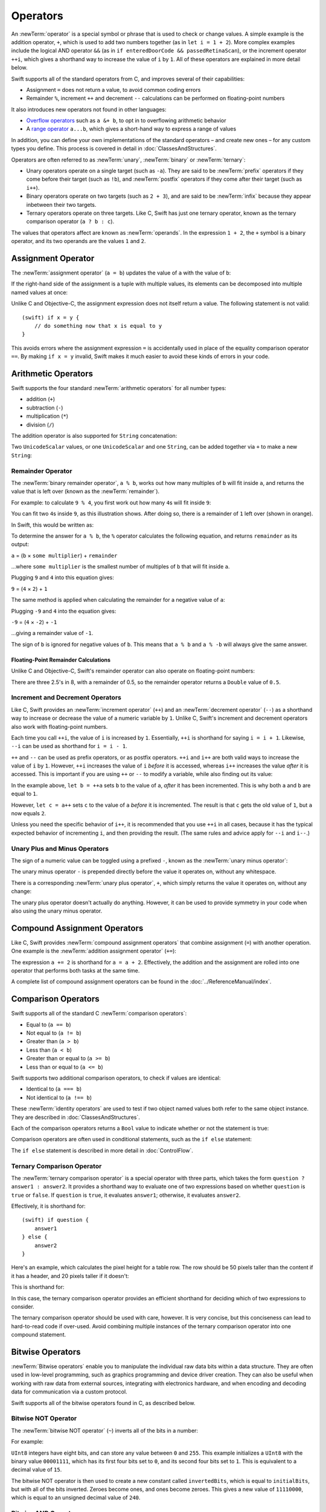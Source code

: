 .. docnote:: Subjects to be covered in this section

    * Lack of promotion and truncation ✔︎
    * Arithmetic operators ✔︎
    * Operator precendence and associativity ✔︎
    * Relational and equality operators ✔︎
    * Short-circuit nature of the logical operators && and || ✔︎
    * Expressions (kind of ✔︎)
    * The ternary operator ✔︎
    * range operators ✔︎
    * The comma operator

Operators
=========

An :newTerm:`operator` is a special symbol or phrase that is used to check or change values.
A simple example is the addition operator, ``+``,
which is used to add two numbers together (as in ``let i = 1 + 2``).
More complex examples include the logical AND operator ``&&``
(as in ``if enteredDoorCode && passedRetinaScan``),
or the increment operator ``++i``,
which gives a shorthand way to increase the value of ``i`` by ``1``.
All of these operators are explained in more detail below.

Swift supports all of the standard operators from C,
and improves several of their capabilities:

* Assignment ``=`` does not return a value, to avoid common coding errors
* Remainder ``%``, increment ``++`` and decrement ``--`` calculations
  can be performed on floating-point numbers

It also introduces new operators not found in other languages:

* `Overflow operators`_ such as ``a &+ b``, to opt in to overflowing arithmetic behavior
* A `range operator`_ ``a...b``, which gives a short-hand way to express a range of values

In addition, you can define your own implementations of the standard operators –
and create new ones –
for any custom types you define.
This process is covered in detail in :doc:`ClassesAndStructures`.

Operators are often referred to as :newTerm:`unary`, :newTerm:`binary` or :newTerm:`ternary`:

* Unary operators operate on a single target (such as ``-a``).
  They are said to be :newTerm:`prefix` operators if they come before their target (such as ``!b``),
  and :newTerm:`postfix` operators if they come after their target (such as ``i++``).
* Binary operators operate on two targets (such as ``2 + 3``),
  and are said to be :newTerm:`infix` because they appear inbetween their two targets.
* Ternary operators operate on three targets.
  Like C, Swift has just one ternary operator,
  known as the ternary comparison operator (``a ? b : c``).

The values that operators affect are known as :newTerm:`operands`.
In the expression ``1 + 2``, the ``+`` symbol is a binary operator,
and its two operands are the values ``1`` and ``2``.

.. _Operators_AssignmentOperator:

Assignment Operator
-------------------

The :newTerm:`assignment operator` (``a = b``) updates the value of ``a`` with the value of ``b``:

.. testcode:: assignmentOperator

    (swift) let b = 10
    // b : Int = 10
    (swift) var a = 5
    // a : Int = 5
    (swift) a = b
    (swift) println("a is now \(a)")
    >>> a is now 10

If the right-hand side of the assignment is a tuple with multiple values,
its elements can be decomposed into multiple named values at once:

.. testcode:: assignmentOperator

    (swift) let (x, y) = (1, 2)
    // (x, y) : (Int, Int) = (1, 2)
    (swift) println("x is \(x)")
    >>> x is 1

Unlike C and Objective-C, the assignment expression does not itself return a value.
The following statement is not valid::

    (swift) if x = y {
        // do something now that x is equal to y
    }

This avoids errors where the assignment expression ``=`` is accidentally used
in place of the equality comparison operator ``==``.
By making ``if x = y`` invalid,
Swift makes it much easier to avoid these kinds of errors in your code.

.. TODO: Should we mention that x = y = z is also not valid?
   If so, is there a convincing argument as to why this is a good thing?
.. TODO: Add a section about the new assignments bindings.

.. _Operators_ArithmeticOperators:

Arithmetic Operators
--------------------

Swift supports the four standard :newTerm:`arithmetic operators` for all number types:

* addition (``+``)
* subtraction (``-``)
* multiplication (``*``)
* division (``/``)

.. testcode:: arithmeticOperators

    (swift) 1 + 2
    // r0 : Int = 3
    (swift) 5 - 3
    // r1 : Int = 2
    (swift) 2 * 3
    // r2 : Int = 6
    (swift) 10.0 / 2.5
    // r3 : Double = 4.0

The addition operator is also supported for ``String`` concatenation:

.. testcode:: arithmeticOperators

    (swift) "hello, " + "world"
    // r4 : String = "hello, world"

Two ``UnicodeScalar`` values,
or one ``UnicodeScalar`` and one ``String``,
can be added together via ``+`` to make a new ``String``:

.. testcode:: arithmeticOperators

    (swift) let dog = '🐶'
    // dog : UnicodeScalar = '🐶'
    (swift) let cow = '🐮'
    // cow : UnicodeScalar = '🐮'
    (swift) let dogCow = dog + cow
    // dogCow : String = "🐶🐮"

.. _Operators_RemainderOperator:

Remainder Operator
~~~~~~~~~~~~~~~~~~

The :newTerm:`binary remainder operator`, ``a % b``,
works out how many multiples of ``b`` will fit inside ``a``,
and returns the value that is left over
(known as the :newTerm:`remainder`).

For example: to calculate ``9 % 4``,
you first work out how many ``4``\ s will fit inside ``9``:

.. image:: ../images/remainderInteger.png
    :width: 349
    :align: center

You can fit two ``4``\ s inside ``9``, as this illustration shows.
After doing so, there is a remainder of ``1`` left over (shown in orange).

In Swift, this would be written as:

.. testcode:: arithmeticOperators

    (swift) 9 % 4
    // r5 : Int = 1

To determine the answer for ``a % b``,
the ``%`` operator calculates the following equation,
and returns ``remainder`` as its output:

``a`` = (``b`` × ``some multiplier``) + ``remainder``

…where ``some multiplier`` is the smallest number of multiples of ``b``
that will fit inside ``a``.

Plugging ``9`` and ``4`` into this equation gives:

``9`` = (``4`` × ``2``) + ``1``

The same method is applied when calculating the remainder for a negative value of ``a``:

.. testcode:: arithmeticOperators

    (swift) -9 % 4
    // r6 : Int = -1

Plugging ``-9`` and ``4`` into the equation gives:

``-9`` = (``4`` × ``-2``) + ``-1``

…giving a remainder value of ``-1``.

The sign of ``b`` is ignored for negative values of ``b``.
This means that ``a % b`` and ``a % -b`` will always give the same answer.

.. _Operators_FloatingPointRemainderCalculations:

Floating-Point Remainder Calculations
_____________________________________

Unlike C and Objective-C,
Swift's remainder operator can also operate on floating-point numbers:

.. testcode:: arithmeticOperators

    (swift) 8 % 2.5
    // r7 : Double = 0.5

There are three 2.5's in 8, with a remainder of 0.5,
so the remainder operator returns a ``Double`` value of ``0.5``.

.. image:: ../images/remainderFloat.png
    :width: 311
    :align: center

.. _Operators_IncrementAndDecrementOperators:

Increment and Decrement Operators
~~~~~~~~~~~~~~~~~~~~~~~~~~~~~~~~~

Like C, Swift provides an :newTerm:`increment operator` (``++``)
and an :newTerm:`decrement operator` (``--``)
as a shorthand way to increase or decrease the value of a numeric variable by ``1``.
Unlike C, Swift's increment and decrement operators also work with floating-point numbers.

.. testcode:: arithmeticOperators

    (swift) var i = 0
    // i : Int = 0
    (swift) ++i
    // r8 : Int = 1
    (swift) ++i
    // r9 : Int = 2

Each time you call ``++i``, the value of ``i`` is increased by ``1``.
Essentially, ``++i`` is shorthand for saying ``i = i + 1``.
Likewise, ``--i`` can be used as shorthand for ``i = i - 1``.

``++`` and ``--`` can be used as prefix operators, or as postfix operators.
``++i`` and ``i++`` are both valid ways to increase the value of ``i`` by ``1``.
However, ``++i`` increases the value of ``i`` *before* it is accessed,
whereas ``i++`` increases the value *after* it is accessed.
This is important if you are using ``++`` or ``--`` to modify a variable,
while also finding out its value:

.. testcode:: arithmeticOperators

    (swift) var a = 0
    // a : Int = 0
    (swift) let b = ++a
    // b : Int = 1
    (swift) println("a is now \(a)")
    >>> a is now 1
    (swift) let c = a++
    // c : Int = 1
    (swift) println("a is now \(a)")
    >>> a is now 2

In the example above,
``let b = ++a`` sets ``b`` to the value of ``a``,
*after* it has been incremented.
This is why both ``a`` and ``b`` are equal to ``1``.

However, ``let c = a++`` sets ``c`` to the value of ``a`` *before* it is incremented.
The result is that ``c`` gets the old value of ``1``,
but ``a`` now equals ``2``.

Unless you need the specific behavior of ``i++``,
it is recommended that you use ``++i`` in all cases,
because it has the typical expected behavior of incrementing ``i``,
and then providing the result.
(The same rules and advice apply for ``--i`` and ``i--``.)

.. QUESTION: is this good advice
   (given the general prevalence of i++ in the world),
   and indeed is it even advice we need to bother giving
   (given that lots of people might disagree or not care)?

.. _Operators_UnaryPlusAndMinusOperators:

Unary Plus and Minus Operators
~~~~~~~~~~~~~~~~~~~~~~~~~~~~~~

The sign of a numeric value can be toggled using a prefixed ``-``,
known as the :newTerm:`unary minus operator`:

.. testcode:: arithmeticOperators

    (swift) let three = 3
    // three : Int = 3
    (swift) let minusThree = -three
    // minusThree : Int = -3
    (swift) let plusThree = -minusThree    // effectively "minus minus three"
    // plusThree : Int = 3

The unary minus operator ``-`` is prepended directly before the value it operates on,
without any whitespace.

There is a corresponding :newTerm:`unary plus operator`, ``+``,
which simply returns the value it operates on, without any change:

.. testcode:: arithmeticOperators

    (swift) let minusSix = -6
    // minusSix : Int = -6
    (swift) let alsoMinusSix = +minusSix
    // alsoMinusSix : Int = -6

The unary plus operator doesn't actually do anything.
However, it can be used to provide symmetry in your code when also using the unary minus operator.

.. _Operators_CompoundAssignmentOperators:

Compound Assignment Operators
-----------------------------

Like C, Swift provides :newTerm:`compound assignment operators` that combine assignment (``=``) with another operation.
One example is the :newTerm:`addition assignment operator` (``+=``):

.. testcode:: compoundAssignment

    (swift) var a = 1
    // a : Int = 1
    (swift) a += 2
    (swift) println("a is now equal to \(a)")
    >>> a is now equal to 3

The expression ``a += 2`` is shorthand for ``a = a + 2``.
Effectively, the addition and the assignment are rolled into one operator
that performs both tasks at the same time.

A complete list of compound assignment operators can be found in the :doc:`../ReferenceManual/index`.

.. _Operators_ComparisonOperators:

Comparison Operators
--------------------

Swift supports all of the standard C :newTerm:`comparison operators`:

* Equal to (``a == b``)
* Not equal to (``a != b``)
* Greater than (``a > b``)
* Less than (``a < b``)
* Greater than or equal to (``a >= b``)
* Less than or equal to (``a <= b``)

Swift supports two additional comparison operators,
to check if values are identical:

* Identical to (``a === b``)
* Not identical to (``a !== b``)

These :newTerm:`identity operators` are used to test if two object named values both refer to the same object instance.
They are described in :doc:`ClassesAndStructures`.

Each of the comparison operators returns a ``Bool`` value to indicate whether or not the statement is true:

.. testcode:: comparisonOperators

    (swift) 1 == 1
    // r0 : Bool = true
    (swift) 2 != 1
    // r1 : Bool = true
    (swift) 2 > 1
    // r2 : Bool = true
    (swift) 1 < 2
    // r3 : Bool = true
    (swift) 1 >= 1
    // r4 : Bool = true
    (swift) 2 <= 1
    // r5 : Bool = false

Comparison operators are often used in conditional statements,
such as the ``if else`` statement:

.. testcode:: comparisonOperators

    (swift) let name = "world";
    // name : String = "world"
    (swift) if name == "world" {
        println("hello, world")
    } else {
        println("I'm sorry \(name), but I don't recognize you")
    }
    >>> hello, world

The ``if else`` statement is described in more detail in :doc:`ControlFlow`.

.. TODO: which types do these operate on by default?
   How do they work with strings?
   How about with tuples / with your own types?

.. _Operators_TernaryComparisonOperators:

Ternary Comparison Operator
~~~~~~~~~~~~~~~~~~~~~~~~~~~

The :newTerm:`ternary comparison operator` is a special operator with three parts,
which takes the form ``question ? answer1 : answer2``.
It provides a shorthand way to evaluate one of two expressions
based on whether ``question`` is ``true`` or ``false``.
If ``question`` is ``true``, it evaluates ``answer1``;
otherwise, it evaluates ``answer2``.

Effectively, it is shorthand for::

    (swift) if question {
        answer1
    } else {
        answer2
    }

Here's an example, which calculates the pixel height for a table row.
The row should be 50 pixels taller than the content if it has a header,
and 20 pixels taller if it doesn't:

.. testcode:: ternaryComparisonOperatorPart1

    (swift) let contentHeight = 40
    // contentHeight : Int = 40
    (swift) let hasHeader = true
    // hasHeader : Bool = true
    (swift) let rowHeight = contentHeight + (hasHeader ? 50 : 20)
    // rowHeight : Int = 90
    (swift) println("The row height is \(rowHeight) pixels.")
    >>> The row height is 90 pixels.

This is shorthand for:

.. testcode:: ternaryComparisonOperatorPart2

    (swift) let contentHeight = 40
    // contentHeight : Int = 40
    (swift) let hasHeader = true
    // hasHeader : Bool = true
    (swift) var rowHeight = contentHeight
    // rowHeight : Int = 40
    (swift) if hasHeader {
        rowHeight = rowHeight + 50
    } else {
        rowHeight = rowHeight + 20
    }
    (swift) println("The row height is \(rowHeight) pixels.")
    >>> The row height is 90 pixels.

.. TODO: leave rowHeight uninitialized once the REPL allows uninitialized variables?
.. QUESTION: In the first example, rowHeight is a constant (because it can be),
   but in the second example, it's a variable (because it has to be).
   Is this okay?

In this case, the ternary comparison operator provides
an efficient shorthand for deciding which of two expressions to consider.

The ternary comparison operator should be used with care, however.
It is very concise, but this conciseness can lead to hard-to-read code if over-used.
Avoid combining multiple instances of the ternary comparison operator into one compound statement.

.. _Operators_BitwiseOperators:

Bitwise Operators
-----------------

:newTerm:`Bitwise operators` enable you to manipulate the individual raw data bits within a data structure.
They are often used in low-level programming,
such as graphics programming and device driver creation.
They can also be useful when working with raw data from external sources,
integrating with electronics hardware,
and when encoding and decoding data for communication via a custom protocol.

Swift supports all of the bitwise operators found in C, as described below.

.. _Operators_BitwiseNOTOperator:

Bitwise NOT Operator
~~~~~~~~~~~~~~~~~~~~

The :newTerm:`bitwise NOT operator` (``~``) inverts all of the bits in a number:

.. image:: ../images/bitwiseNOT.png
    :width: 570
    :align: center

For example:

.. testcode:: bitwiseOperators

    (swift) let initialBits: UInt8 = 0b00001111
    // initialBits : UInt8 = 15
    (swift) let invertedBits = ~initialBits  // equals 11110000
    // invertedBits : UInt8 = 240

``UInt8`` integers have eight bits,
and can store any value between ``0`` and ``255``.
This example initializes a ``UInt8`` with the binary value ``00001111``,
which has its first four bits set to ``0``,
and its second four bits set to ``1``.
This is equivalent to a decimal value of ``15``.

The bitwise NOT operator is then used to create a new constant called ``invertedBits``,
which is equal to ``initialBits``,
but with all of the bits inverted.
Zeroes become ones, and ones become zeroes.
This gives a new value of ``11110000``,
which is equal to an unsigned decimal value of ``240``.

.. _Operators_BitwiseANDOperator:

Bitwise AND Operator
~~~~~~~~~~~~~~~~~~~~

The :newTerm:`bitwise AND operator` (``&``) combines the bits of two numbers.
It returns a new number whose bits are only set to ``1`` if the bits were equal to ``1`` in *both* input numbers:

.. image:: ../images/bitwiseAND.png
    :width: 570
    :align: center

For example:

.. testcode:: bitwiseOperators

    (swift) let firstSixBits: UInt8 = 0b11111100
    // firstSixBits : UInt8 = 252
    (swift) let lastSixBits: UInt8  = 0b00111111
    // lastSixBits : UInt8 = 63
    (swift) let middleFourBits = firstSixBits & lastSixBits  // equals 00111100
    // middleFourBits : UInt8 = 60

The values of ``firstSixBits`` and ``lastSixBits`` both have their four middle bits equal to ``1``.
The bitwise AND operator combines them to make the number ``00111100``,
which is equal to an unsigned decimal value of ``60``.

.. _Operators_BitwiseOROperator:

Bitwise OR Operator
~~~~~~~~~~~~~~~~~~~

The :newTerm:`bitwise OR operator` (``|``) compares the bits of two numbers,
and returns a new number whose bits are set to ``1`` if the bits were equal to ``1`` in *either* of the input numbers:

.. image:: ../images/bitwiseOR.png
    :width: 570
    :align: center

For example:

.. testcode:: bitwiseOperators

    (swift) let someBits: UInt8 = 0b10110010
    // someBits : UInt8 = 178
    (swift) let moreBits: UInt8 = 0b01011110
    // moreBits : UInt8 = 94
    (swift) let combinedbits = someBits | moreBits  // equals 11111110
    // combinedbits : UInt8 = 254

The values of ``someBits`` and ``moreBits`` have different bits set to ``1``.
The bitwise OR operator combines them to make the number ``11111110``,
which equals an unsigned decimal of ``254``.

.. _Operators_BitwiseXOROperator:

Bitwise XOR Operator
~~~~~~~~~~~~~~~~~~~~

The :newTerm:`bitwise XOR operator` (``^``) compares the bits of two numbers,
and returns a new number whose bits are set to ``1`` if the bits are equal to ``1`` in *either* of the input numbers,
but not if they are set to ``1`` in *both* of the input numbers:

.. image:: ../images/bitwiseXOR.png
    :width: 570
    :align: center

For example:

.. testcode:: bitwiseOperators

    (swift) let firstBits: UInt8 = 0b00010100
    // firstBits : UInt8 = 20
    (swift) let otherBits: UInt8 = 0b00000101
    // otherBits : UInt8 = 5
    (swift) let outputBits = firstBits ^ otherBits  // equals 00010001
    // outputBits : UInt8 = 17

.. TODO: Explain how this can be useful to toggle just a few bits in a bitfield.

.. _Operators_BitwiseLeftAndRightShifts:

Bitwise Left and Right Shifts
~~~~~~~~~~~~~~~~~~~~~~~~~~~~~

The :newTerm:`bitwise left shift operator` (``<<``) and :newTerm:`bitwise right shift operator` (``>>``)
move all of the bits in a number to the left or the right by a certain number of places,
as per the rules defined below.

Bitwise left and right shifts have the effect of multiplying (or dividing) an integer number by a factor of two.
Shifting an integer's bits to the left by one position doubles its value,
whereas shifting it to the right by one position halves its value.

.. TODO: mention the caveats to this claim.

.. _Operators_ShiftingBehaviorForUnsignedIntegers:

Shifting Behavior For Unsigned Integers
_______________________________________

The bit-shifting behavior for unsigned integers is:

* Existing bits are moved to the left or right by the requested number of places
* Any bits that fall off the edge of the integer's storage are discarded
* Zeroes are inserted in the spaces left behind

This approach is known as a :newTerm:`logical shift`.

The illustration below shows the results of ``11111111 << 1``
(which is ``11111111`` shifted to the left by ``1`` place),
and ``11111111 >> 1``
(which is ``11111111`` shifted to the right by ``1`` place).
Blue numbers have been shifted;
grey numbers have been discarded;
and orange zeroes have been inserted:

.. image:: ../images/bitshiftUnsigned.png
    :width: 639
    :align: center

Here's how bit-shifting looks in Swift code:

.. testcode:: bitwiseShiftOperators

    (swift) let shiftBits: UInt8 = 4    // 00000100 in binary
    // shiftBits : UInt8 = 4
    (swift) shiftBits << 1              // 00001000
    // r0 : UInt8 = 8
    (swift) shiftBits << 5              // 10000000
    // r1 : UInt8 = 128
    (swift) shiftBits << 6              // 00000000
    // r2 : UInt8 = 0
    (swift) shiftBits >> 2              // 00000001
    // r3 : UInt8 = 1

Bit-shifting can be used to encode and decode values within other data types:

.. testcode:: bitwiseShiftOperators

    (swift) let pink: UInt32 = 0xCC6699
    // pink : UInt32 = 13395609
    (swift) let redComponent = (pink & 0xFF0000) >> 16
    // redComponent : UInt32 = 204
    (swift) let greenComponent = (pink & 0x00FF00) >> 8
    // greenComponent : UInt32 = 102
    (swift) let blueComponent = pink & 0x0000FF
    // blueComponent : UInt32 = 153

This example uses a ``UInt32`` constant called ``pink`` to store a
Cascading Style Sheets color value for the color pink.
Here, the CSS color value ``#CC6699`` is written as ``0xCC6699`` in Swift's hexadecimal number representation.
This color is then decomposed into its red (``CC``), green (``66``) and blue (``99``) components
using the bitwise AND operator (``&``) and the right-hand bit-shift operator (``>>``).

The red component is obtained by performing a bitwise AND between the numbers ``0xCC6699`` and ``0xFF0000``.
The zeroes in ``0xFF0000`` effectively ‘mask’ the second and third bytes of ``0xCC6699``,
causing the ``6699`` to be ignored, and leaving ``0xCC0000`` as the result.

This number is then shifted 16 places to the right (``>> 16``).
Each pair of characters in a hexadecimal number uses 8 bits,
so a move 16 places to the right will convert ``0xCC0000`` into ``0x0000CC``.
This is the same as ``0xCC``, which has a decimal value of ``204``.

Similarly, the green component is obtained by ANDing ``0xCC6699`` with ``0x00FF00``,
which gives an output of ``0x006600``.
This is then shifted eight places to the right,
giving a a value of ``0x66``, which has a decimal value of ``102``.

Finally, the blue component is obtained by ANDing ``0xCC6699`` with ``0x0000FF``,
which gives an output of ``0x000099``.
There's no need to shift this to the right,
as ``0x000099`` already equals ``0x99``,
which has a decimal value of ``153``.

.. admonition:: Experiment

    Try removing the parentheses around ``(pink & 0xFF0000)`` and ``(pink & 0x00FF00)``.
    Why do the values of ``redComponent`` and ``greenComponent`` change?
    Why do you then get same value of ``153`` for all three components?

.. QUESTION: I've used UInt32 values here,
   but this would also work with an inferred Int.
   Which is a better example? (I've chosen not to use Int so far,
   as this section is about unsigned shifts.)

.. _Operators_ShiftingBehaviorForSignedIntegers:

Shifting Behavior For Signed Integers
_____________________________________

The shifting behavior is slightly more involved for signed integers,
due to the way that they are represented in binary.
(The examples below are based on eight-bit signed integers for simplicity,
but the same principles apply for signed integers of any size.)

Signed integers use their first bit (known as the :newTerm:`sign bit`)
to indicate whether the integer is positive or negative.
A sign bit of ``0`` means positive, and a sign bit of ``1`` means negative.

The remaining bits (known as the :newTerm:`value bits`) are then used to store the actual value.
Positive numbers are stored in exactly the same way as for unsigned integers,
counting upwards from ``0``.
Here's how the bits inside an ``Int8`` look for the number ``4``:

.. image:: ../images/bitshiftSignedFour.png
    :width: 388
    :align: center

The sign bit is ``0`` (meaning ‘positive’),
and the seven value bits are just the number ``4``,
written in binary notation.

Negative numbers, however, are stored differently.
They are stored by subtracting their absolute value from ``2`` to the power of ``n``,
where ``n`` is the number of value bits.
In an eight-bit number, we have seven value bits,
so this means ``2`` to the power of ``7``, or ``128``.

Here's how the bits inside an ``Int8`` look for the number ``-4``:

.. image:: ../images/bitshiftSignedMinusFour.png
    :width: 388
    :align: center

This time, the sign bit is ``1`` (meaning ‘negative’),
and the seven value bits actually have a binary value of ``124`` (which is ``128 - 4``):

.. image:: ../images/bitshiftSignedMinusFourValue.png
    :width: 388
    :align: center

The encoding used for negative numbers is known as a :newTerm:`two's complement` representation.
It may seem an unusual way to represent negative numbers,
but it has several advantages.

Firstly, it means you can add ``-1`` to ``-4``,
just by performing a standard binary addition of all eight bits
(including the sign bit),
and discarding anything that doesn't fit in the eight bits once you're done:

.. image:: ../images/bitshiftSignedAddition.png
    :width: 445
    :align: center

The two's complement representation also means that you can
shift the bits of negative numbers to the left and right just like positive numbers,
and still end up doubling them for every shift you make to the left,
or halving them for every shift you make to the right.
To achieve this, an extra rule is used when shifting signed integers to the right:

* When shifting to the right,
  apply the same rules as for unsigned integers,
  but fill any empty bits on the left with the *sign bit*,
  rather than with a zero

.. image:: ../images/bitshiftSigned.png
    :width: 639
    :align: center

This ensures that signed integers have the same sign after they are shifted to the right,
and is known as an :newTerm:`arithmetic shift`.

Because of the special way that positive and negative numbers are stored,
shifting either of them to the right has the effect of moving them closer to zero.
Keeping the sign bit the same during this shift means that
negative integers remain negative as their value moves closer to zero.

.. _Operators_OverflowOperators:

Overflow Operators
------------------

An error will be thrown if you try to insert a number into an integer named value that cannot hold that value.
This gives extra safety when working with numbers that are too large or too small.

For example, the ``Int16`` integer type can hold any signed integer number between ``-32768`` and ``32767``.
If you try and set a ``UInt16`` named value to a number outside of this range,
an error is thrown:

.. testcode:: overflowOperatorsWillFailToOverflow

    (swift) var potentialOverflow = Int16.max()
    // potentialOverflow : Int16 = 32767
    (swift) potentialOverflow += 1                  // this will throw an error
    xxx overflow

.. TODO: is "throw an error" the correct phrase to use here?
   It actually triggers an assertion, causing the REPL to crash.
.. TODO: change the error text we detect here
   once overflowing provides an error message rather than just an assert.

Throwing an error in these scenarios is much safer than allowing an outsized value to overflow.
Providing error handling when values get too large or too small
gives you much more flexibility when coding for boundary value conditions.

However, in the cases where you *do* want the value to overflow,
you can opt in to this behavior rather than triggering an error.
Swift provides five arithmetic :newTerm:`overflow operators` that opt in to the overflow behavior for integer calculations.
These operators all begin with an ampersand (``&``):

* Overflow addition (``&+``)
* Overflow subtraction (``&-``)
* Overflow multiplication (``&*``)
* Overflow division (``&/``)
* Overflow modulo (``&%``)

.. _Operators_ValueOverflow:

Value Overflow
~~~~~~~~~~~~~~

Here's an example of what happens when an unsigned value is allowed to overflow,
using the overflow addition operator ``&+``:

.. testcode:: overflowOperatorsWillOverflow

    (swift) var willOverflow = UInt8.max
    // willOverflow : UInt8 = 255
    (swift) willOverflow = willOverflow &+ 1
    (swift) println("willOverflow is now \(willOverflow)")
    >>> willOverflow is now 0

Here, the variable ``willOverflow`` is initialized with the largest value a ``UInt8`` can hold
(``255``, or ``11111111`` in binary).
It is then incremented by ``1`` using the overflow addition operator, ``&+``.
This pushes its binary representation just over the size that a ``UInt8`` can hold,
causing it to overflow beyond its bounds,
as shown in the diagram below.
The value that remains within the bounds of the ``UInt8`` after the overflow addition is ``00000000``, or zero:

.. image:: ../images/overflowAddition.png
    :width: 390
    :align: center

.. _Operators_ValueUnderflow:

Value Underflow
~~~~~~~~~~~~~~~

Numbers can also become too small to fit in their type's maximum bounds.
Here's an example.

The *smallest* value that a UInt8 can hold is ``0`` (which is ``00000000`` in eight-bit binary form).
If you subtract ``1`` from ``00000000`` using the overflow subtraction operator,
the number will overflow back round to ``11111111``,
or ``255`` in decimal:

.. image:: ../images/overflowUnsignedSubtraction.png
    :width: 419
    :align: center

Here's how that looks in Swift code:

.. testcode:: overflowOperatorsWillUnderflow

    (swift) var willUnderflow = UInt8.min
    // willUnderflow : UInt8 = 0
    (swift) willUnderflow = willUnderflow &- 1
    (swift) println("willUnderflow is now \(willUnderflow)")
    >>> willUnderflow is now 255

A similar underflow happens for signed integers.
As described under :ref:`Operators_BitwiseLeftAndRightShifts`,
all subtraction for signed integers is performed as straight binary subtraction,
with the sign bit included as part of the numbers being subtracted.
The smallest number that an ``Int8`` can hold is ``-128``,
which is ``10000000`` in binary.
Subtracting ``1`` from this binary number with the overflow operator gives a binary value of ``01111111``,
which toggles the sign bit and gives positive ``127``,
the largest positive value that an ``Int8`` can hold:

.. image:: ../images/overflowSignedSubtraction.png
    :width: 419
    :align: center

Here's the same thing in Swift code:

.. testcode:: overflowOperatorsWillUnderflow

    (swift) var signedUnderflow = Int8.min
    // signedUnderflow : Int8 = -128
    (swift) signedUnderflow = signedUnderflow &- 1
    (swift) println("signedUnderflow is now \(signedUnderflow)")
    >>> signedUnderflow is now 127

The end result of the overflow and underflow behavior described above is that for both signed and unsigned integers,
overflow always wraps around from the largest valid integer value back to the smallest,
and underflow always wraps around from the smallest value to the largest.

.. _Operators_DivisionByZero:

Division by Zero
~~~~~~~~~~~~~~~~

If you divide a number by zero,
or try to calculate modulo zero,
Swift will throw an error:

.. testcode:: overflowOperatorsDivZeroError

    (swift) let x = 1
    // x : Int = 1
    (swift) let y = x / 0
    xxx division by zero
 
Integer division by zero is not a valid mathematical action,
and so Swift throws an error rather than creating an invalid value.

.. NOTE: currently, this testcode block must be the last in the overflowOperators group,
   as otherwise the stack trace crash from the division-by-zero will mean that
   subsequent blocks in the group won't get tested.

.. TODO: update this example code to check for a true error,
   rather than a stack trace,
   once rdar://15804939 has been fixed.

.. _Operators_LogicalOperators:

Logical Operators
-----------------

.. TODO: write an introduction to this section.

.. _Operators_LogicalNOTOperator:

Logical NOT Operator
~~~~~~~~~~~~~~~~~~~~

The :newTerm:`logical NOT operator` (``!a``) inverts a boolean value so that ``true`` becomes ``false``,
and ``false`` becomes ``true``.
It can be read as “not ``a``”, as seen in the following example:

.. testcode:: logicalOperators

    (swift) let allowedEntry = false
    // allowedEntry : Bool = false
    (swift) if !allowedEntry {
        println("ACCESS DENIED")
    }
    >>> ACCESS DENIED

The phrase ``if !allowedEntry`` can be read as “if not allowed entry”.
The subsequent line is only executed if “not allowed entry” is true,
i.e. if ``allowedEntry`` is ``false``.

As in this example,
careful choice of boolean constant and variable names
can help to keep code readable and concise,
while avoiding double negatives or confusing logic statements.

.. _Operators_LogicalANDOperator:

Logical AND Operator
~~~~~~~~~~~~~~~~~~~~

The :newTerm:`logical AND operator` (``&&``) is used to create logical expressions
where both values must be ``true`` for the overall expression to also be ``true``.

This example considers two ``Bool`` values,
and only allows access if both values are ``true``:

.. testcode:: logicalOperators

    (swift) let enteredDoorCode = true
    // enteredDoorCode : Bool = true
    (swift) let passedRetinaScan = false
    // passedRetinaScan : Bool = false
    (swift) if enteredDoorCode && passedRetinaScan {
        println("Welcome!")
    } else {
        println("ACCESS DENIED")
    }
    >>> ACCESS DENIED

If either value is ``false``,
the overall expression will also be ``false``,
as shown above.
In fact, if the *first* value is false,
the second value won't even be checked,
because it can't possibly make the overall expression equal ``true``.
This is known as *short-circuit evaluation*.

.. _Operators_LogicalOROperator:

Logical OR Operator
~~~~~~~~~~~~~~~~~~~

The :newTerm:`logical OR operator` (``||``, i.e. two adjacent pipe characters)
is used to create logical expressions where only *one* of the two values has to be ``true``
for the overall expression to be ``true``.
For example:

.. testcode:: logicalOperators

    (swift) let hasDoorKey = false
    // hasDoorKey : Bool = false
    (swift) let knowsOverridePassword = true
    // knowsOverridePassword : Bool = true
    (swift) if hasDoorKey || knowsOverridePassword {
        println("Welcome!")
    } else {
        println("ACCESS DENIED")
    }
    >>> Welcome!

In this example,
the first ``Bool`` value (``hasDoorKey``) is ``false``,
but the second value (``knowsOverridePassword``) is ``true``.
Because one value is ``true``,
the overall expression also equates to ``true``,
and access is allowed.

Note that if the left-hand side of an OR expression is ``true``,
the right-hand side will not be evaluated,
because it cannot change the outcome of the overall expression.

.. _Operators_CombiningLogicalOperators:

Combining Logical Operators
~~~~~~~~~~~~~~~~~~~~~~~~~~~

You can combine multiple logical operators to create longer compound expressions:

.. testcode:: logicalOperators

    (swift) if enteredDoorCode && passedRetinaScan || hasDoorKey || knowsOverridePassword {
        println("Welcome!")
    } else {
        println("ACCESS DENIED")
    }
    >>> Welcome!

This example uses multiple ``&&`` and ``||`` operators to create a longer compound expression.
However, the ``&&`` and ``||`` operators still only operate on two values,
so this is actually three smaller expressions chained together.
It can be read as:

If we've entered the correct door code and passed the retina scan;
or if we have a valid door key;
or if we know the emergency override password;
then allow access.

Based on the example values from earlier,
the first two mini-expressions are ``false``,
but we know the emergency override password,
so the overall compound expression still equates to ``true``.

.. _Operators_PriorityAndAssociativity:

Priority and Associativity
--------------------------

.. NOTE: I've chosen to use ‘priority’ rather than ‘precedence’ here,
   because I think it's a clearer phrase to use.
.. QUESTION: Could priority and associativity be made clear
   as part of the hypothetical ‘show invisibles’ feature,
   to show the invisible parentheses implied by priority and associativity?

It is important to consider each operator's :newTerm:`priority` and :newTerm:`associativity` when working out how to calculate a compound expression.
These two principles are used to work out the order in which an expression should be calculated.

Here's an example.
Why does the following expression equal ``4``?

.. testcode:: evaluationOrder

    (swift) 2 + 3 * 4 % 5
    // r0 : Int = 4

Taken strictly from left to right, you might expect this to read as follows:

* 2 plus 3 equals 5;
* 5 times 4 equals 20;
* 20 modulo 5 equals 0

However, the actual answer is ``4``, not ``0``.
This is due to the priorities and associativity of the operators used:

* Operator :newTerm:`priority` (also known as :newTerm:`precedence`) means that
  some operators are given higher priority than others,
  and are calculated first.

* Operator :newTerm:`associativity` defines how operators of the same priority are grouped together (or :newTerm:`associated`) –
  either grouped from the left, or grouped from the right.
  Think of it as meaning ‘they associate with the expression to their left’,
  or ‘they associate with the expression to their right’.

Here's how the actual evaluation order is calculated for the example above.
Priority is considered first.
Higher-priority operators are evaluated before lower-priority ones.
In Swift, as in C,
the multiplication operator (``*``) and the modulo operator (``%``)
have a higher priority than the addition operator (``+``).
As a result, they are both evaluated before the addition is considered.

However, multiplication and modulo happen to have the *same* priority as each other.
To work out the exact evaluation order to use,
we therefore need to also look at their associativity.
Multiplication and modulo both associate with the expression to their left.
You can think of this as adding implicit parentheses around these parts of the expression,
starting from their left:

.. testcode:: evaluationOrder

    (swift) 2 + ((3 * 4) % 5)
    // r1 : Int = 4

``(3 * 4)`` is ``12``, so this is equivalent to:

.. testcode:: evaluationOrder

    (swift) 2 + (12 % 5)
    // r2 : Int = 4

``(12 % 5)`` is ``2``, so this is equivalent to:

.. testcode:: evaluationOrder

    (swift) 2 + 2
    // r3 : Int = 4

This gives the final answer of ``4``.

A complete list of Swift operator priorities and associativity rules can be found in the :doc:`../ReferenceManual/index`.

.. _Operators_Explicit Parentheses:

Explicit Parentheses
~~~~~~~~~~~~~~~~~~~~

Priority and associativity define exactly one order of calculation
when multiple operators are used.
However, it can sometimes be useful to include parentheses anyway,
to make the intention of a complex expression easier to read.
In the door access example above,
it is useful to add parentheses around the first part of the compound expression:

.. testcode:: logicalOperators

    (swift) if (enteredDoorCode && passedRetinaScan) || hasDoorKey || knowsOverridePassword {
        println("Welcome!")
    } else {
        println("ACCESS DENIED")
    }
    >>> Welcome!

The parentheses make it clear that the first two values
are being considered as part of a separate possible state in the overall logic.
The output of the compound expression doesn't change,
but the overall intention is clearer to the reader.
Readability is always preferred over brevity;
use parentheses where they help to make your intentions clear.

.. _Operators_RangeOperator:

Range Operator
--------------

Swift includes a :newTerm:`range operator`,
which provides a shorthand way to express a range of values.
The range operator ``a...b`` defines a range that runs from ``a`` to ``b``,
but does not include ``b``.
For this reason, it is said to be :newTerm:`half-closed`.

The range operator is particularly useful when working with zero-based lists,
for counting up to (but not including) the length of a zero-based array:

.. testcode:: rangeOperators

    (swift) let names = ["Anna", "Brian", "Christine", "Daniel"]
    // names : String[] = ["Anna", "Brian", "Christine", "Daniel"]
    (swift) let count = names.count
    // count : Int = 4
    (swift) for i in 0...count {
        println("Person \(i + 1) is called \(names[i])")
    }
    >>> Person 1 is called Anna
    >>> Person 2 is called Brian
    >>> Person 3 is called Christine
    >>> Person 4 is called Daniel

Note that the array contains ``4`` items,
but ``0...count`` only counts as far as ``3``
(the index of the last item in the array),
because it is a half-closed range.

.. QUESTION: Should these appear here, or in Control Flow?
.. NOTE: Ranges have handy functions
   (well, specifically IntGeneratorType and DoubleGeneratorType at present)
   such as reverse(), contains() and by() - where should these be mentioned?

.. refnote:: References

    * https://[Internal Staging Server]/docs/LangRef.html#expr-assign
    * https://[Internal Staging Server]/docs/LangRef.html#expr-ternary
    * https://[Internal Staging Server]/docs/whitepaper/TypesAndValues.html#no-silent-truncation-or-undefined-behavior
    * https://[Internal Staging Server]/docs/whitepaper/LexicalStructure.html#identifiers-and-operators
    * http://en.wikipedia.org/wiki/Operator_(computer_programming)
    * /swift/stdlib/core/Policy.swift

